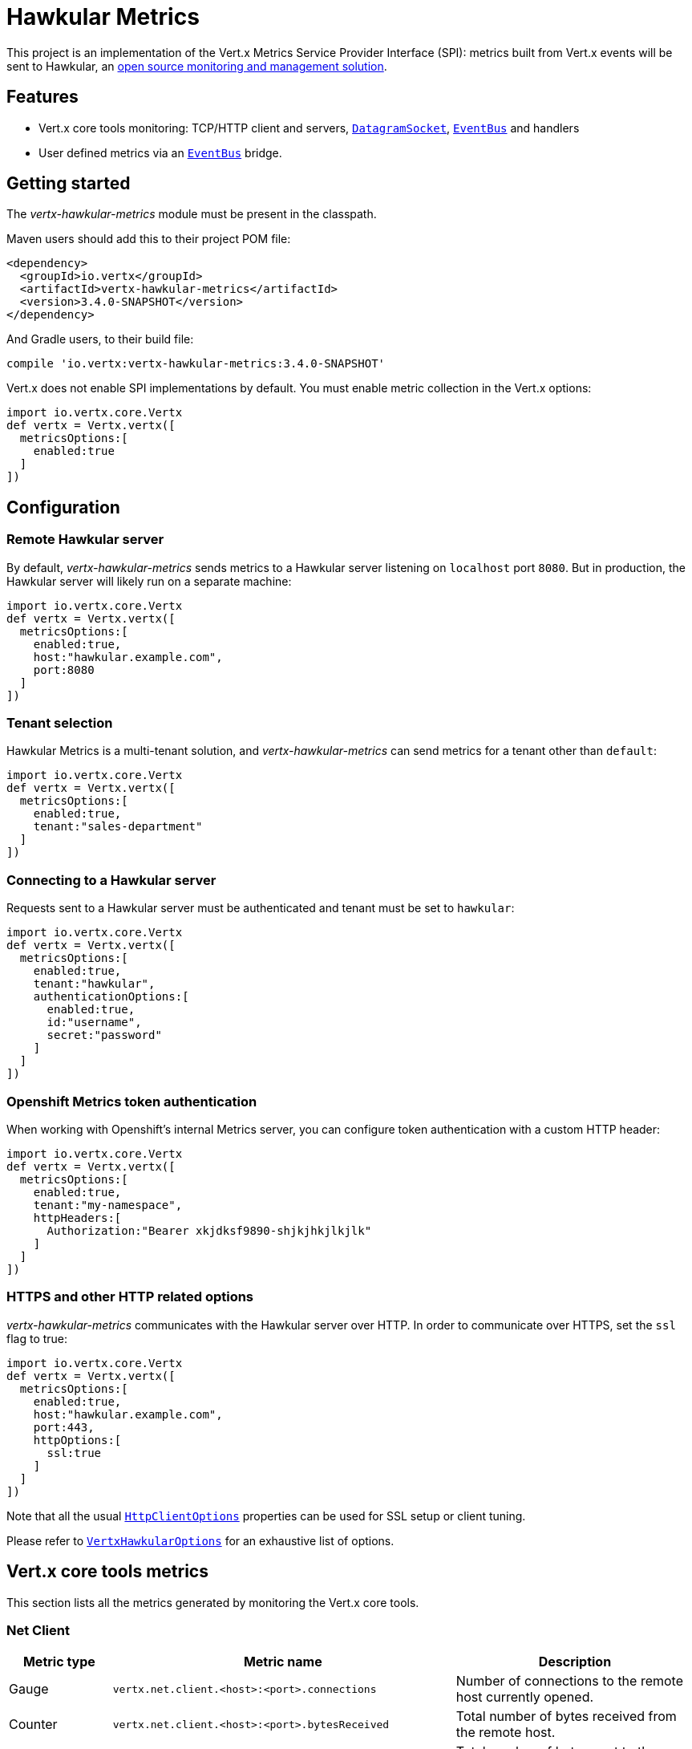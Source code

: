 = Hawkular Metrics

This project is an implementation of the Vert.x Metrics Service Provider Interface (SPI): metrics built from Vert.x
events will be sent to Hawkular, an http://www.hawkular.org[open source monitoring and management solution].

== Features

* Vert.x core tools monitoring: TCP/HTTP client and servers, `link:../../apidocs/io/vertx/core/datagram/DatagramSocket.html[DatagramSocket]`,
`link:../../apidocs/io/vertx/core/eventbus/EventBus.html[EventBus]` and handlers
* User defined metrics via an `link:../../apidocs/io/vertx/core/eventbus/EventBus.html[EventBus]` bridge.

== Getting started

The _vertx-hawkular-metrics_ module must be present in the classpath.

Maven users should add this to their project POM file:

[source,xml,subs="+attributes"]
----
<dependency>
  <groupId>io.vertx</groupId>
  <artifactId>vertx-hawkular-metrics</artifactId>
  <version>3.4.0-SNAPSHOT</version>
</dependency>
----

And Gradle users, to their build file:

[source,groovy,subs="+attributes"]
----
compile 'io.vertx:vertx-hawkular-metrics:3.4.0-SNAPSHOT'
----

Vert.x does not enable SPI implementations by default. You must enable metric collection in the Vert.x options:

[source,groovy]
----
import io.vertx.core.Vertx
def vertx = Vertx.vertx([
  metricsOptions:[
    enabled:true
  ]
])

----

== Configuration

=== Remote Hawkular server

By default, _vertx-hawkular-metrics_ sends metrics to a Hawkular server listening on `localhost` port `8080`.
But in production, the Hawkular server will likely run on a separate machine:

[source,groovy]
----
import io.vertx.core.Vertx
def vertx = Vertx.vertx([
  metricsOptions:[
    enabled:true,
    host:"hawkular.example.com",
    port:8080
  ]
])

----

=== Tenant selection

Hawkular Metrics is a multi-tenant solution, and _vertx-hawkular-metrics_ can send metrics for a tenant other than `default`:

[source,groovy]
----
import io.vertx.core.Vertx
def vertx = Vertx.vertx([
  metricsOptions:[
    enabled:true,
    tenant:"sales-department"
  ]
])

----

=== Connecting to a Hawkular server

Requests sent to a Hawkular server must be authenticated and tenant must be set to `hawkular`:

[source,groovy]
----
import io.vertx.core.Vertx
def vertx = Vertx.vertx([
  metricsOptions:[
    enabled:true,
    tenant:"hawkular",
    authenticationOptions:[
      enabled:true,
      id:"username",
      secret:"password"
    ]
  ]
])

----

=== Openshift Metrics token authentication

When working with Openshift's internal Metrics server, you can configure token authentication with a custom HTTP header:

[source,groovy]
----
import io.vertx.core.Vertx
def vertx = Vertx.vertx([
  metricsOptions:[
    enabled:true,
    tenant:"my-namespace",
    httpHeaders:[
      Authorization:"Bearer xkjdksf9890-shjkjhkjlkjlk"
    ]
  ]
])

----

=== HTTPS and other HTTP related options

_vertx-hawkular-metrics_ communicates with the Hawkular server over HTTP. In order to communicate over HTTPS, set the
`ssl` flag to true:

[source,groovy]
----
import io.vertx.core.Vertx
def vertx = Vertx.vertx([
  metricsOptions:[
    enabled:true,
    host:"hawkular.example.com",
    port:443,
    httpOptions:[
      ssl:true
    ]
  ]
])

----

Note that all the usual `link:../../apidocs/io/vertx/core/http/HttpClientOptions.html[HttpClientOptions]` properties can be used for SSL setup or client
tuning.

Please refer to `link:../../apidocs/io/vertx/ext/hawkular/VertxHawkularOptions.html[VertxHawkularOptions]` for an exhaustive list of options.

== Vert.x core tools metrics

This section lists all the metrics generated by monitoring the Vert.x core tools.

=== Net Client

[cols="15,50,35", options="header"]
|===
|Metric type
|Metric name
|Description

|Gauge
|`vertx.net.client.<host>:<port>.connections`
|Number of connections to the remote host currently opened.

|Counter
|`vertx.net.client.<host>:<port>.bytesReceived`
|Total number of bytes received from the remote host.

|Counter
|`vertx.net.client.<host>:<port>.bytesSent`
|Total number of bytes sent to the remote host.

|Counter
|`vertx.net.client.<host>:<port>.errorCount`
|Total number of errors.

|===

=== HTTP Client

[cols="15,50,35", options="header"]
|===
|Metric type
|Metric name
|Description

|Gauge
|`vertx.http.client.<host>:<port>.connections`
|Number of connections to the remote host currently opened.

|Counter
|`vertx.http.client.<host>:<port>.bytesReceived`
|Total number of bytes received from the remote host.

|Counter
|`vertx.http.client.<host>:<port>.bytesSent`
|Total number of bytes sent to the remote host.

|Counter
|`vertx.http.client.<host>:<port>.errorCount`
|Total number of errors.

|Gauge
|`vertx.http.client.<host>:<port>.requests`
|Number of requests waiting for a response.

|Counter
|`vertx.http.client.<host>:<port>.requestCount`
|Total number of requests sent.

|Counter
|`vertx.http.client.<host>:<port>.responseTime`
|Cumulated response time.

|Gauge
|`vertx.http.client.<host>:<port>.wsConnections`
|Number of websockets currently opened.

|===

=== Datagram socket

[cols="15,50,35", options="header"]
|===
|Metric type
|Metric name
|Description

|Counter
|`vertx.datagram.<host>:<port>.bytesReceived`
|Total number of bytes received on the `<host>:<port>` listening address.

|Counter
|`vertx.datagram.<host>:<port>.bytesSent`
|Total number of bytes sent to the remote host.

|Counter
|`vertx.datagram.errorCount`
|Total number of errors.

|===

=== Net Server

[cols="15,50,35", options="header"]
|===
|Metric type
|Metric name
|Description

|Gauge
|`vertx.net.server.<host>:<port>.connections`
|Number of opened connections to the Net Server listening on the `<host>:<port>` address.

|Counter
|`vertx.net.server.<host>:<port>.bytesReceived`
|Total number of bytes received by the Net Server listening on the `<host>:<port>` address.

|Counter
|`vertx.net.server.<host>:<port>.bytesSent`
|Total number of bytes sent to the Net Server listening on the `<host>:<port>` address.

|Counter
|`vertx.net.server.<host>:<port>.errorCount`
|Total number of errors.

|===

=== HTTP Server

[cols="15,50,35", options="header"]
|===
|Metric type
|Metric name
|Description

|Gauge
|`vertx.http.server.<host>:<port>.connections`
|Number of opened connections to the HTTP Server listening on the `<host>:<port>` address.

|Counter
|`vertx.http.server.<host>:<port>.bytesReceived`
|Total number of bytes received by the HTTP Server listening on the `<host>:<port>` address.

|Counter
|`vertx.http.server.<host>:<port>.bytesSent`
|Total number of bytes sent to the HTTP Server listening on the `<host>:<port>` address.

|Counter
|`vertx.http.server.<host>:<port>.errorCount`
|Total number of errors.

|Gauge
|`vertx.http.client.<host>:<port>.requests`
|Number of requests being processed.

|Counter
|`vertx.http.client.<host>:<port>.requestCount`
|Total number of requests processed.

|Counter
|`vertx.http.client.<host>:<port>.processingTime`
|Cumulated request processing time.

|Gauge
|`vertx.http.client.<host>:<port>.wsConnections`
|Number of websockets currently opened.

|===

=== Event Bus

[cols="15,50,35", options="header"]
|===
|Metric type
|Metric name
|Description

|Gauge
|`vertx.eventbus.handlers`
|Number of event bus handlers.

|Counter
|`vertx.eventbus.errorCount`
|Total number of errors.

|Counter
|`vertx.eventbus.bytesWritten`
|Total number of bytes sent while sending messages to event bus cluster peers.

|Counter
|`vertx.eventbus.bytesRead`
|Total number of bytes received while reading messages from event bus cluster peers.

|Gauge
|`vertx.eventbus.pending`
|Number of messages not processed yet. One message published will count for `N` pending if `N` handlers
are registered to the corresponding address.

|Gauge
|`vertx.eventbus.pendingLocal`
|Like `vertx.eventbus.pending`, for local messages only.

|Gauge
|`vertx.eventbus.pendingRemote`
|Like `vertx.eventbus.pending`, for remote messages only.

|Counter
|`vertx.eventbus.publishedMessages`
|Total number of messages published (publish / subscribe).

|Counter
|`vertx.eventbus.publishedLocalMessages`
|Like `vertx.eventbus.publishedMessages`, for local messages only.

|Counter
|`vertx.eventbus.publishedRemoteMessages`
|Like `vertx.eventbus.publishedMessages`, for remote messages only.

|Counter
|`vertx.eventbus.sentMessages`
|Total number of messages sent (point-to-point).

|Counter
|`vertx.eventbus.sentLocalMessages`
|Like `vertx.eventbus.sentMessages`, for local messages only.

|Counter
|`vertx.eventbus.sentRemoteMessages`
|Like `vertx.eventbus.sentMessages`, for remote messages only.

|Counter
|`vertx.eventbus.receivedMessages`
|Total number of messages received.

|Counter
|`vertx.eventbus.receivedLocalMessages`
|Like `vertx.eventbus.receivedMessages`, for remote messages only.

|Counter
|`vertx.eventbus.receivedRemoteMessages`
|Like `vertx.eventbus.receivedMessages`, for remote messages only.

|Counter
|`vertx.eventbus.deliveredMessages`
|Total number of messages delivered to handlers.

|Counter
|`vertx.eventbus.deliveredLocalMessages`
|Like `vertx.eventbus.deliveredMessages`, for remote messages only.

|Counter
|`vertx.eventbus.deliveredRemoteMessages`
|Like `vertx.eventbus.deliveredMessages`, for remote messages only.

|Counter
|`vertx.eventbus.replyFailures`
|Total number of message reply failures.

|Counter
|`vertx.eventbus.<address>.processingTime`
|Cumulated processing time for handlers listening to the `address`.

|===

== Vert.x pool metrics

This section lists all the metrics generated by monitoring Vert.x pools.

There are two types currently supported:

* _worker_ (see `link:../../apidocs/io/vertx/core/WorkerExecutor.html[WorkerExecutor]`)
* _datasource_ (created with Vert.x JDBC client)

Note that Vert.x creates two worker pools upfront, _vert.x-worker-thread_ and _vert.x-internal-blocking_.

All metrics are prefixed with `<type>.<name>.`. For example, `worker.vert.x-internal-blocking.`.

[cols="15,50,35", options="header"]
|===
|Metric type
|Metric name
|Description

|Counter
|`vertx.pool.<type>.<name>.delay`
|Cumulated time waiting for a resource (queue time).

|Gauge
|`vertx.pool.<type>.<name>.queued`
|Current number of elements waiting for a resource.

|Counter
|`vertx.pool.<type>.<name>.queueCount`
|Total number of elements queued.

|Counter
|`vertx.pool.<type>.<name>.usage`
|Cumulated time using a resource (i.e. processing time for worker pools).

|Gauge
|`vertx.pool.<type>.<name>.inUse`
|Current number of resources used.

|Counter
|`vertx.pool.<type>.<name>.completed`
|Total number of elements done with the resource (i.e. total number of tasks executed for worker pools).

|Gauge
|`vertx.pool.<type>.<name>.maxPoolSize`
|Maximum pool size, only present if it could be determined.

|Gauge
|`vertx.pool.<type>.<name>.inUse`
|Pool usage ratio, only present if maximum pool size could be determined.

|===

== User defined metrics

Users can send their own metrics to the Hawkular server. In order to do so, the event bus metrics bridge must be
enabled:

[source,groovy]
----
import io.vertx.core.Vertx
def vertx = Vertx.vertx([
  metricsOptions:[
    enabled:true,
    metricsBridgeEnabled:true
  ]
])

----

By default, the metrics bus handler is listening to the `hawkular.metrics` address. But the bridge address
can be configured:

[source,groovy]
----
import io.vertx.core.Vertx
def vertx = Vertx.vertx([
  metricsOptions:[
    enabled:true,
    metricsBridgeEnabled:true,
    metricsBridgeAddress:"__hawkular_metrics"
  ]
])

----

The metrics bridge handler expects messages in the JSON format. The JSON object must at least provide a metric
`id` and a numerical `value`:

[source,groovy]
----
import groovy.transform.Field
@Field def vertx
def message = [
  id:"myapp.files.opened",
  value:7
]
vertx.eventBus().publish("metrics", message)

----

The handler will assume the metric is a gauge and will assign a timestamp corresponding to the time when the message
was processed. If the metric is a counter or if you prefer explicit configuration, set the `type` and
`timestamp` attributes:

[source,groovy]
----
import groovy.transform.Field
@Field def vertx
def message = [
  id:"myapp.files.opened",
  type:"counter",
  timestamp:189898098098908L,
  value:7
]
vertx.eventBus().publish("metrics", message)

----

Note that Hawkular understands all timestamps as milliseconds since January 1, 1970, 00:00:00 UTC.